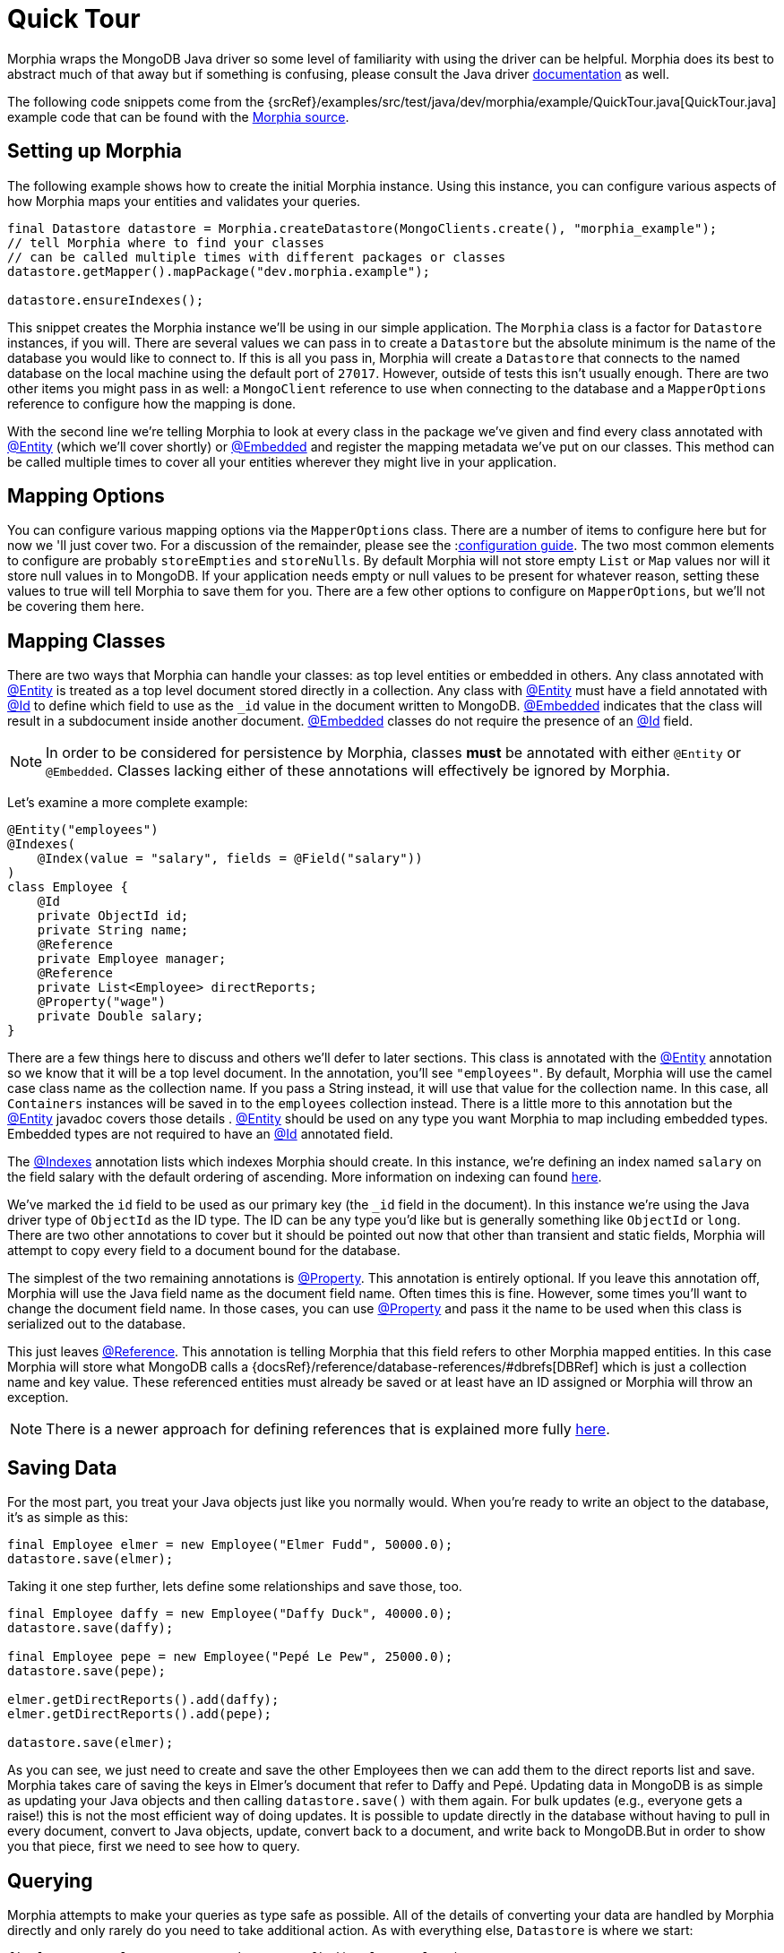 = Quick Tour

Morphia wraps the MongoDB Java driver so some level of familiarity with using the driver can be helpful.
Morphia does its best to abstract much of that away but if something is confusing, please consult the Java driver http://mongodb.github.io/mongo-java-driver/[documentation] as well.

The following code snippets come from the {srcRef}/examples/src/test/java/dev/morphia/example/QuickTour.java[QuickTour.java]
example code that can be found with the http://morphia.dev/morphia[Morphia source].

== Setting up Morphia

The following example shows how to create the initial Morphia instance.
Using this instance, you can configure various aspects of how Morphia maps your entities and validates your queries.

[source,java]
----
final Datastore datastore = Morphia.createDatastore(MongoClients.create(), "morphia_example");
// tell Morphia where to find your classes
// can be called multiple times with different packages or classes
datastore.getMapper().mapPackage("dev.morphia.example");

datastore.ensureIndexes();
----

This snippet creates the Morphia instance we'll be using in our simple application.
The `Morphia` class is a factor for `Datastore`
instances, if you will.
There are several values we can pass in to create a `Datastore` but the absolute minimum is the name of the database you would like to connect to.
If this is all you pass in, Morphia will create a `Datastore` that connects to the named database on the local machine using the default port of `27017`.
However, outside of tests this isn't usually enough.
There are two other items you might pass in as well: a `MongoClient` reference to use when connecting to the database and a `MapperOptions`
reference to configure how the mapping is done.

With the second line we're telling Morphia to look at every class in the package we've given and find every class annotated with xref:javadoc:dev/morphia/annotations/Entity.html#[@Entity] (which we'll cover shortly) or xref:javadoc:dev/morphia/annotations/Embedded.html#[@Embedded] and register the mapping metadata we've put on our classes.
This method can be called multiple times to cover all your entities wherever they might live in your application.

== Mapping Options

You can configure various mapping options via the `MapperOptions` class.
There are a number of items to configure here but for now we 'll just cover two.
For a discussion of the remainder, please see the :xref:configuration.adoc[configuration guide].
The two most common elements to configure are probably `storeEmpties` and `storeNulls`.
By default Morphia will not store empty `List` or
`Map` values nor will it store null values in to MongoDB.
If your application needs empty or null values to be present for whatever reason, setting these values to true will tell Morphia to save them for you.
There are a few other options to configure on
`MapperOptions`, but we'll not be covering them here.

== Mapping Classes

There are two ways that Morphia can handle your classes: as top level entities or embedded in others.
Any class annotated with
xref:javadoc:dev/morphia/annotations/Entity.html#[@Entity] is treated as a top level document stored directly in a collection.
Any class with xref:javadoc:dev/morphia/annotations/Entity.html#[@Entity] must have a field annotated with
xref:javadoc:dev/morphia/annotations/Id.html#[@Id] to define which field to use as the `_id` value in the document written to MongoDB.
xref:javadoc:dev/morphia/annotations/Embedded.html#[@Embedded] indicates that the class will result in a subdocument inside another document.  xref:javadoc:dev/morphia/annotations/Embedded.html#[@Embedded] classes do not require the presence of an
xref:javadoc:dev/morphia/annotations/Id.html#[@Id] field.

[NOTE]
====
In order to be considered for persistence by Morphia, classes *must* be annotated with either `@Entity` or `@Embedded`.
Classes lacking either of these annotations will effectively be ignored by Morphia.
====

Let's examine a more complete example:

[source,java]
----
@Entity("employees")
@Indexes(
    @Index(value = "salary", fields = @Field("salary"))
)
class Employee {
    @Id
    private ObjectId id;
    private String name;
    @Reference
    private Employee manager;
    @Reference
    private List<Employee> directReports;
    @Property("wage")
    private Double salary;
}
----

There are a few things here to discuss and others we'll defer to later sections.
This class is annotated with the
xref:javadoc:dev/morphia/annotations/Entity.html#[@Entity] annotation so we know that it will be a top level document.
In the annotation, you'll see `"employees"`.
By default, Morphia will use the camel case class name as the collection name.
If you pass a String instead, it will use that value for the collection name.
In this case, all `Containers` instances will be saved in to the `employees`
collection instead.
There is a little more to this annotation but the xref:javadoc:dev/morphia/annotations/Entity.html#[@Entity] javadoc covers those details .  xref:javadoc:dev/morphia/annotations/Entity.html#[@Entity] should be used on any type you want Morphia to map including embedded types.
Embedded types are not required to have an xref:javadoc:dev/morphia/annotations/Id.html#[@Id] annotated field.

The xref:javadoc:dev/morphia/annotations/Indexes.html#[@Indexes] annotation lists which indexes Morphia should create.
In this instance, we're defining an index named `salary` on the field salary with the default ordering of ascending.
More information on indexing can found xref:indexing.adoc[here].

We've marked the `id` field to be used as our primary key (the `_id` field in the document).
In this instance we're using the Java driver type of `ObjectId` as the ID type.
The ID can be any type you'd like but is generally something like `ObjectId` or `long`.
There are two other annotations to cover but it should be pointed out now that other than transient and static fields, Morphia will attempt to copy every field to a document bound for the database.

The simplest of the two remaining annotations is xref:javadoc:dev/morphia/annotations/Property.html#[@Property].
This annotation is entirely optional.
If you leave this annotation off, Morphia will use the Java field name as the document field name.
Often times this is fine.
However, some times you'll want to change the document field name.
In those cases, you can use
xref:javadoc:dev/morphia/annotations/Property.html#[@Property] and pass it the name to be used when this class is serialized out to the database.

This just leaves xref:javadoc:dev/morphia/annotations/Reference.html#[@Reference].
This annotation is telling Morphia that this field refers to other Morphia mapped entities.
In this case Morphia will store what MongoDB calls a
{docsRef}/reference/database-references/#dbrefs[DBRef] which is just a collection name and key value.
These referenced entities must already be saved or at least have an ID assigned or Morphia will throw an exception.

[NOTE]
====
There is a newer approach for defining references that is explained more fully xref:indexing.adoc[here].
====

== Saving Data

For the most part, you treat your Java objects just like you normally would.
When you're ready to write an object to the database, it's as simple as this:

[source,java]
----
final Employee elmer = new Employee("Elmer Fudd", 50000.0);
datastore.save(elmer);
----

Taking it one step further, lets define some relationships and save those, too.

[source,java]
----
final Employee daffy = new Employee("Daffy Duck", 40000.0);
datastore.save(daffy);

final Employee pepe = new Employee("Pepé Le Pew", 25000.0);
datastore.save(pepe);

elmer.getDirectReports().add(daffy);
elmer.getDirectReports().add(pepe);

datastore.save(elmer);
----

As you can see, we just need to create and save the other Employees then we can add them to the direct reports list and save.
Morphia takes care of saving the keys in Elmer's document that refer to Daffy and Pepé.
Updating data in MongoDB is as simple as updating your Java objects and then calling `datastore.save()` with them again.
For bulk updates (e.g., everyone gets a raise!) this is not the most efficient way of doing updates.
It is possible to update directly in the database without having to pull in every document, convert to Java objects, update, convert back to a document, and write back to MongoDB.But in order to show you that piece, first we need to see how to query.

== Querying

Morphia attempts to make your queries as type safe as possible.
All of the details of converting your data are handled by Morphia directly and only rarely do you need to take additional action.
As with everything else, `Datastore` is where we start:

[source,java]
----
final Query<Employee> query = datastore.find(Employee.class);
final List<Employee> employees = query.iterator().toList();
----

This is a basic Morphia query.
Here, we're telling the `Datastore` to create a query that's been typed to `Employee`.
In this case, we're fetching every `Employee` in to a `List`.
For very large query results, this could very well be too much to fit in to memory.
For this simple example, using `toList()` is fine but in practice `iterator()` is usually the more appropriate choice.
In those cases, rather than calling `iterator()` directly, it's sufficient to simply iterate a `Query` using a for loop and let the magic of `Iterable`
do its thing.
Most queries will, of course, want to filter the data in some way.
Here's how to do that:

[source,java]
----
underpaid = datastore.createQuery(Employee.class)
                     .filter(Filters.lte("salary", 30000))
                     .iterator()
                     .toList();
----

Morphia supports all the query filters defined in the Mongodb query language.
You can find helper methods for all these filers on the
xref:javadoc:dev/morphia/query/filters/Filters.html#[Filters class].
The `filter()` method can take as many `Filter`
references as you need to define your query.
It can also be called multiple times as any subsequent calls are cumulative with the rest of the filters already defined.

== Updates

Now that we can query, however simply, we can turn to in-database updates.
These updates take two components: a query, and a set of update operations.
In this example, we'll find all the underpaid employees and give them a raise of 10000. The first step is to create the query to find all the underpaid employees.
This is one we've already seen:

[source,java]
----
final Query<Employee> underPaidQuery = datastore.find(Employee.class)
                                                .filter(Filters.lte("salary", 30000));
----

To define how we want to update the documents matched by this query, we can call `update()` on our query:

[source,java]
----
final UpdateResult results = underPaidQuery.update()
                                           .inc("salary", 10000)
                                           .execute();
----

There are many operations on this class but, in this case, we're only updating the `salary` field by `10000`.
This corresponds to the
{docsRef}/reference/operator/update/inc/[$inc] operator.
The `UpdateResult` instance returned will contain various statistics about the update operation.

== Removes

After everything else, removes are really quite simple.
Removing just needs a query to find and delete the documents in question and then call `delete()` the remove them from the database:

[source,java]
----
datastore.find(Employee.class)
         .filter(Filters.gt("salary", 100000))
         .delete(new DeleteOptions()
                .multi(true));
----

Take note of the `DeleteOptions` being passed in here.
By default, mongodb will only delete the first matching document.
If you want to delete all of them, you need to pass the `multi(true)` option as well.
